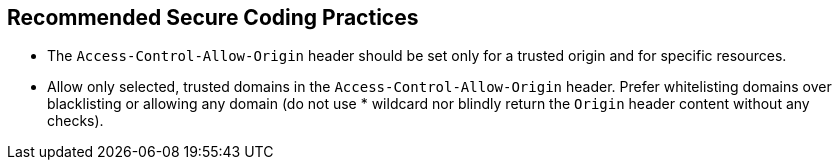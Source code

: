 == Recommended Secure Coding Practices

* The ``++Access-Control-Allow-Origin++`` header should be set only for a trusted origin and for specific resources. 
* Allow only selected, trusted domains in the ``++Access-Control-Allow-Origin++`` header. Prefer whitelisting domains over blacklisting or allowing any domain (do not use * wildcard nor blindly return the ``++Origin++`` header content without any checks).
